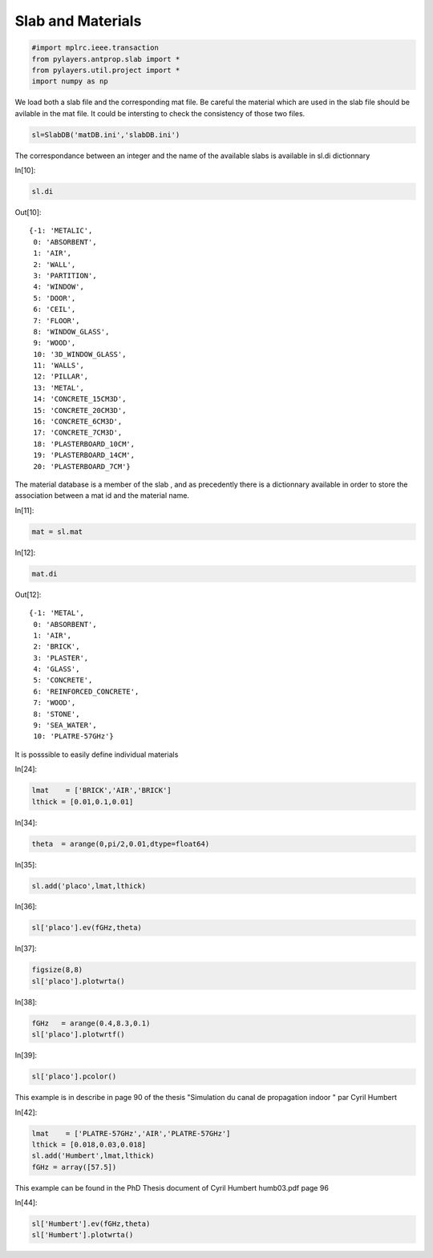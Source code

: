 
Slab and Materials
==================

.. code:: python

    #import mplrc.ieee.transaction
    from pylayers.antprop.slab import *
    from pylayers.util.project import *
    import numpy as np

We load both a slab file and the corresponding mat file. Be careful the
material which are used in the slab file should be avilable in the mat
file. It could be intersting to check the consistency of those two
files.


.. code:: python

    sl=SlabDB('matDB.ini','slabDB.ini')

The correspondance between an integer and the name of the available
slabs is available in sl.di dictionnary

In[10]:

.. code:: python

    sl.di

Out[10]:

.. parsed-literal::

    {-1: 'METALIC',
     0: 'ABSORBENT',
     1: 'AIR',
     2: 'WALL',
     3: 'PARTITION',
     4: 'WINDOW',
     5: 'DOOR',
     6: 'CEIL',
     7: 'FLOOR',
     8: 'WINDOW_GLASS',
     9: 'WOOD',
     10: '3D_WINDOW_GLASS',
     11: 'WALLS',
     12: 'PILLAR',
     13: 'METAL',
     14: 'CONCRETE_15CM3D',
     15: 'CONCRETE_20CM3D',
     16: 'CONCRETE_6CM3D',
     17: 'CONCRETE_7CM3D',
     18: 'PLASTERBOARD_10CM',
     19: 'PLASTERBOARD_14CM',
     20: 'PLASTERBOARD_7CM'}

The material database is a member of the slab , and as precedently there
is a dictionnary available in order to store the association between a
mat id and the material name.

In[11]:

.. code:: python

    mat = sl.mat

In[12]:

.. code:: python

    mat.di 

Out[12]:

.. parsed-literal::

    {-1: 'METAL',
     0: 'ABSORBENT',
     1: 'AIR',
     2: 'BRICK',
     3: 'PLASTER',
     4: 'GLASS',
     5: 'CONCRETE',
     6: 'REINFORCED_CONCRETE',
     7: 'WOOD',
     8: 'STONE',
     9: 'SEA_WATER',
     10: 'PLATRE-57GHz'}

It is posssible to easily define individual materials

In[24]:

.. code:: python

    lmat    = ['BRICK','AIR','BRICK']
    lthick = [0.01,0.1,0.01]

In[34]:

.. code:: python

    theta  = arange(0,pi/2,0.01,dtype=float64)


In[35]:

.. code:: python

    sl.add('placo',lmat,lthick)

In[36]:

.. code:: python

    sl['placo'].ev(fGHz,theta)

In[37]:

.. code:: python

    figsize(8,8)
    sl['placo'].plotwrta()

.. image:: slab_files/slab_fig_00.png

In[38]:

.. code:: python

    fGHz   = arange(0.4,8.3,0.1)
    sl['placo'].plotwrtf()

.. image:: slab_files/slab_fig_01.png

In[39]:

.. code:: python

    sl['placo'].pcolor()

.. image:: slab_files/slab_fig_02.png

This example is in describe in page 90 of the thesis "Simulation du
canal de propagation indoor " par Cyril Humbert

In[42]:

.. code:: python

    lmat    = ['PLATRE-57GHz','AIR','PLATRE-57GHz']
    lthick = [0.018,0.03,0.018]
    sl.add('Humbert',lmat,lthick)
    fGHz = array([57.5])

This example can be found in the PhD Thesis document of Cyril Humbert
humb03.pdf page 96

In[44]:

.. code:: python

    sl['Humbert'].ev(fGHz,theta)
    sl['Humbert'].plotwrta()

.. image:: slab_files/slab_fig_03.png
